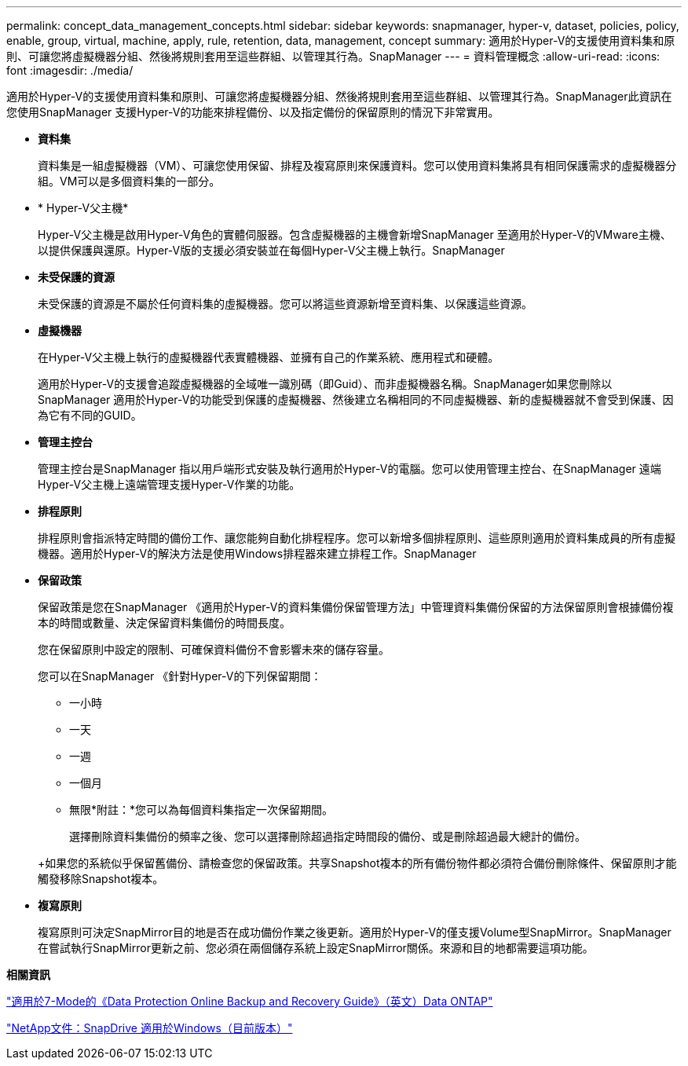 ---
permalink: concept_data_management_concepts.html 
sidebar: sidebar 
keywords: snapmanager, hyper-v, dataset, policies, policy, enable, group, virtual, machine, apply, rule, retention, data, management, concept 
summary: 適用於Hyper-V的支援使用資料集和原則、可讓您將虛擬機器分組、然後將規則套用至這些群組、以管理其行為。SnapManager 
---
= 資料管理概念
:allow-uri-read: 
:icons: font
:imagesdir: ./media/


[role="lead"]
適用於Hyper-V的支援使用資料集和原則、可讓您將虛擬機器分組、然後將規則套用至這些群組、以管理其行為。SnapManager此資訊在您使用SnapManager 支援Hyper-V的功能來排程備份、以及指定備份的保留原則的情況下非常實用。

* *資料集*
+
資料集是一組虛擬機器（VM）、可讓您使用保留、排程及複寫原則來保護資料。您可以使用資料集將具有相同保護需求的虛擬機器分組。VM可以是多個資料集的一部分。

* * Hyper-V父主機*
+
Hyper-V父主機是啟用Hyper-V角色的實體伺服器。包含虛擬機器的主機會新增SnapManager 至適用於Hyper-V的VMware主機、以提供保護與還原。Hyper-V版的支援必須安裝並在每個Hyper-V父主機上執行。SnapManager

* *未受保護的資源*
+
未受保護的資源是不屬於任何資料集的虛擬機器。您可以將這些資源新增至資料集、以保護這些資源。

* *虛擬機器*
+
在Hyper-V父主機上執行的虛擬機器代表實體機器、並擁有自己的作業系統、應用程式和硬體。

+
適用於Hyper-V的支援會追蹤虛擬機器的全域唯一識別碼（即Guid）、而非虛擬機器名稱。SnapManager如果您刪除以SnapManager 適用於Hyper-V的功能受到保護的虛擬機器、然後建立名稱相同的不同虛擬機器、新的虛擬機器就不會受到保護、因為它有不同的GUID。

* *管理主控台*
+
管理主控台是SnapManager 指以用戶端形式安裝及執行適用於Hyper-V的電腦。您可以使用管理主控台、在SnapManager 遠端Hyper-V父主機上遠端管理支援Hyper-V作業的功能。

* *排程原則*
+
排程原則會指派特定時間的備份工作、讓您能夠自動化排程程序。您可以新增多個排程原則、這些原則適用於資料集成員的所有虛擬機器。適用於Hyper-V的解決方法是使用Windows排程器來建立排程工作。SnapManager

* *保留政策*
+
保留政策是您在SnapManager 《適用於Hyper-V的資料集備份保留管理方法」中管理資料集備份保留的方法保留原則會根據備份複本的時間或數量、決定保留資料集備份的時間長度。

+
您在保留原則中設定的限制、可確保資料備份不會影響未來的儲存容量。

+
您可以在SnapManager 《針對Hyper-V的下列保留期間：

+
** 一小時
** 一天
** 一週
** 一個月
** 無限*附註：*您可以為每個資料集指定一次保留期間。


+
選擇刪除資料集備份的頻率之後、您可以選擇刪除超過指定時間段的備份、或是刪除超過最大總計的備份。

+
+如果您的系統似乎保留舊備份、請檢查您的保留政策。共享Snapshot複本的所有備份物件都必須符合備份刪除條件、保留原則才能觸發移除Snapshot複本。

* *複寫原則*
+
複寫原則可決定SnapMirror目的地是否在成功備份作業之後更新。適用於Hyper-V的僅支援Volume型SnapMirror。SnapManager在嘗試執行SnapMirror更新之前、您必須在兩個儲存系統上設定SnapMirror關係。來源和目的地都需要這項功能。



*相關資訊*

https://library.netapp.com/ecm/ecm_download_file/ECMP1368826["適用於7-Mode的《Data Protection Online Backup and Recovery Guide》（英文）Data ONTAP"]

http://mysupport.netapp.com/documentation/productlibrary/index.html?productID=30049["NetApp文件：SnapDrive 適用於Windows（目前版本）"]
